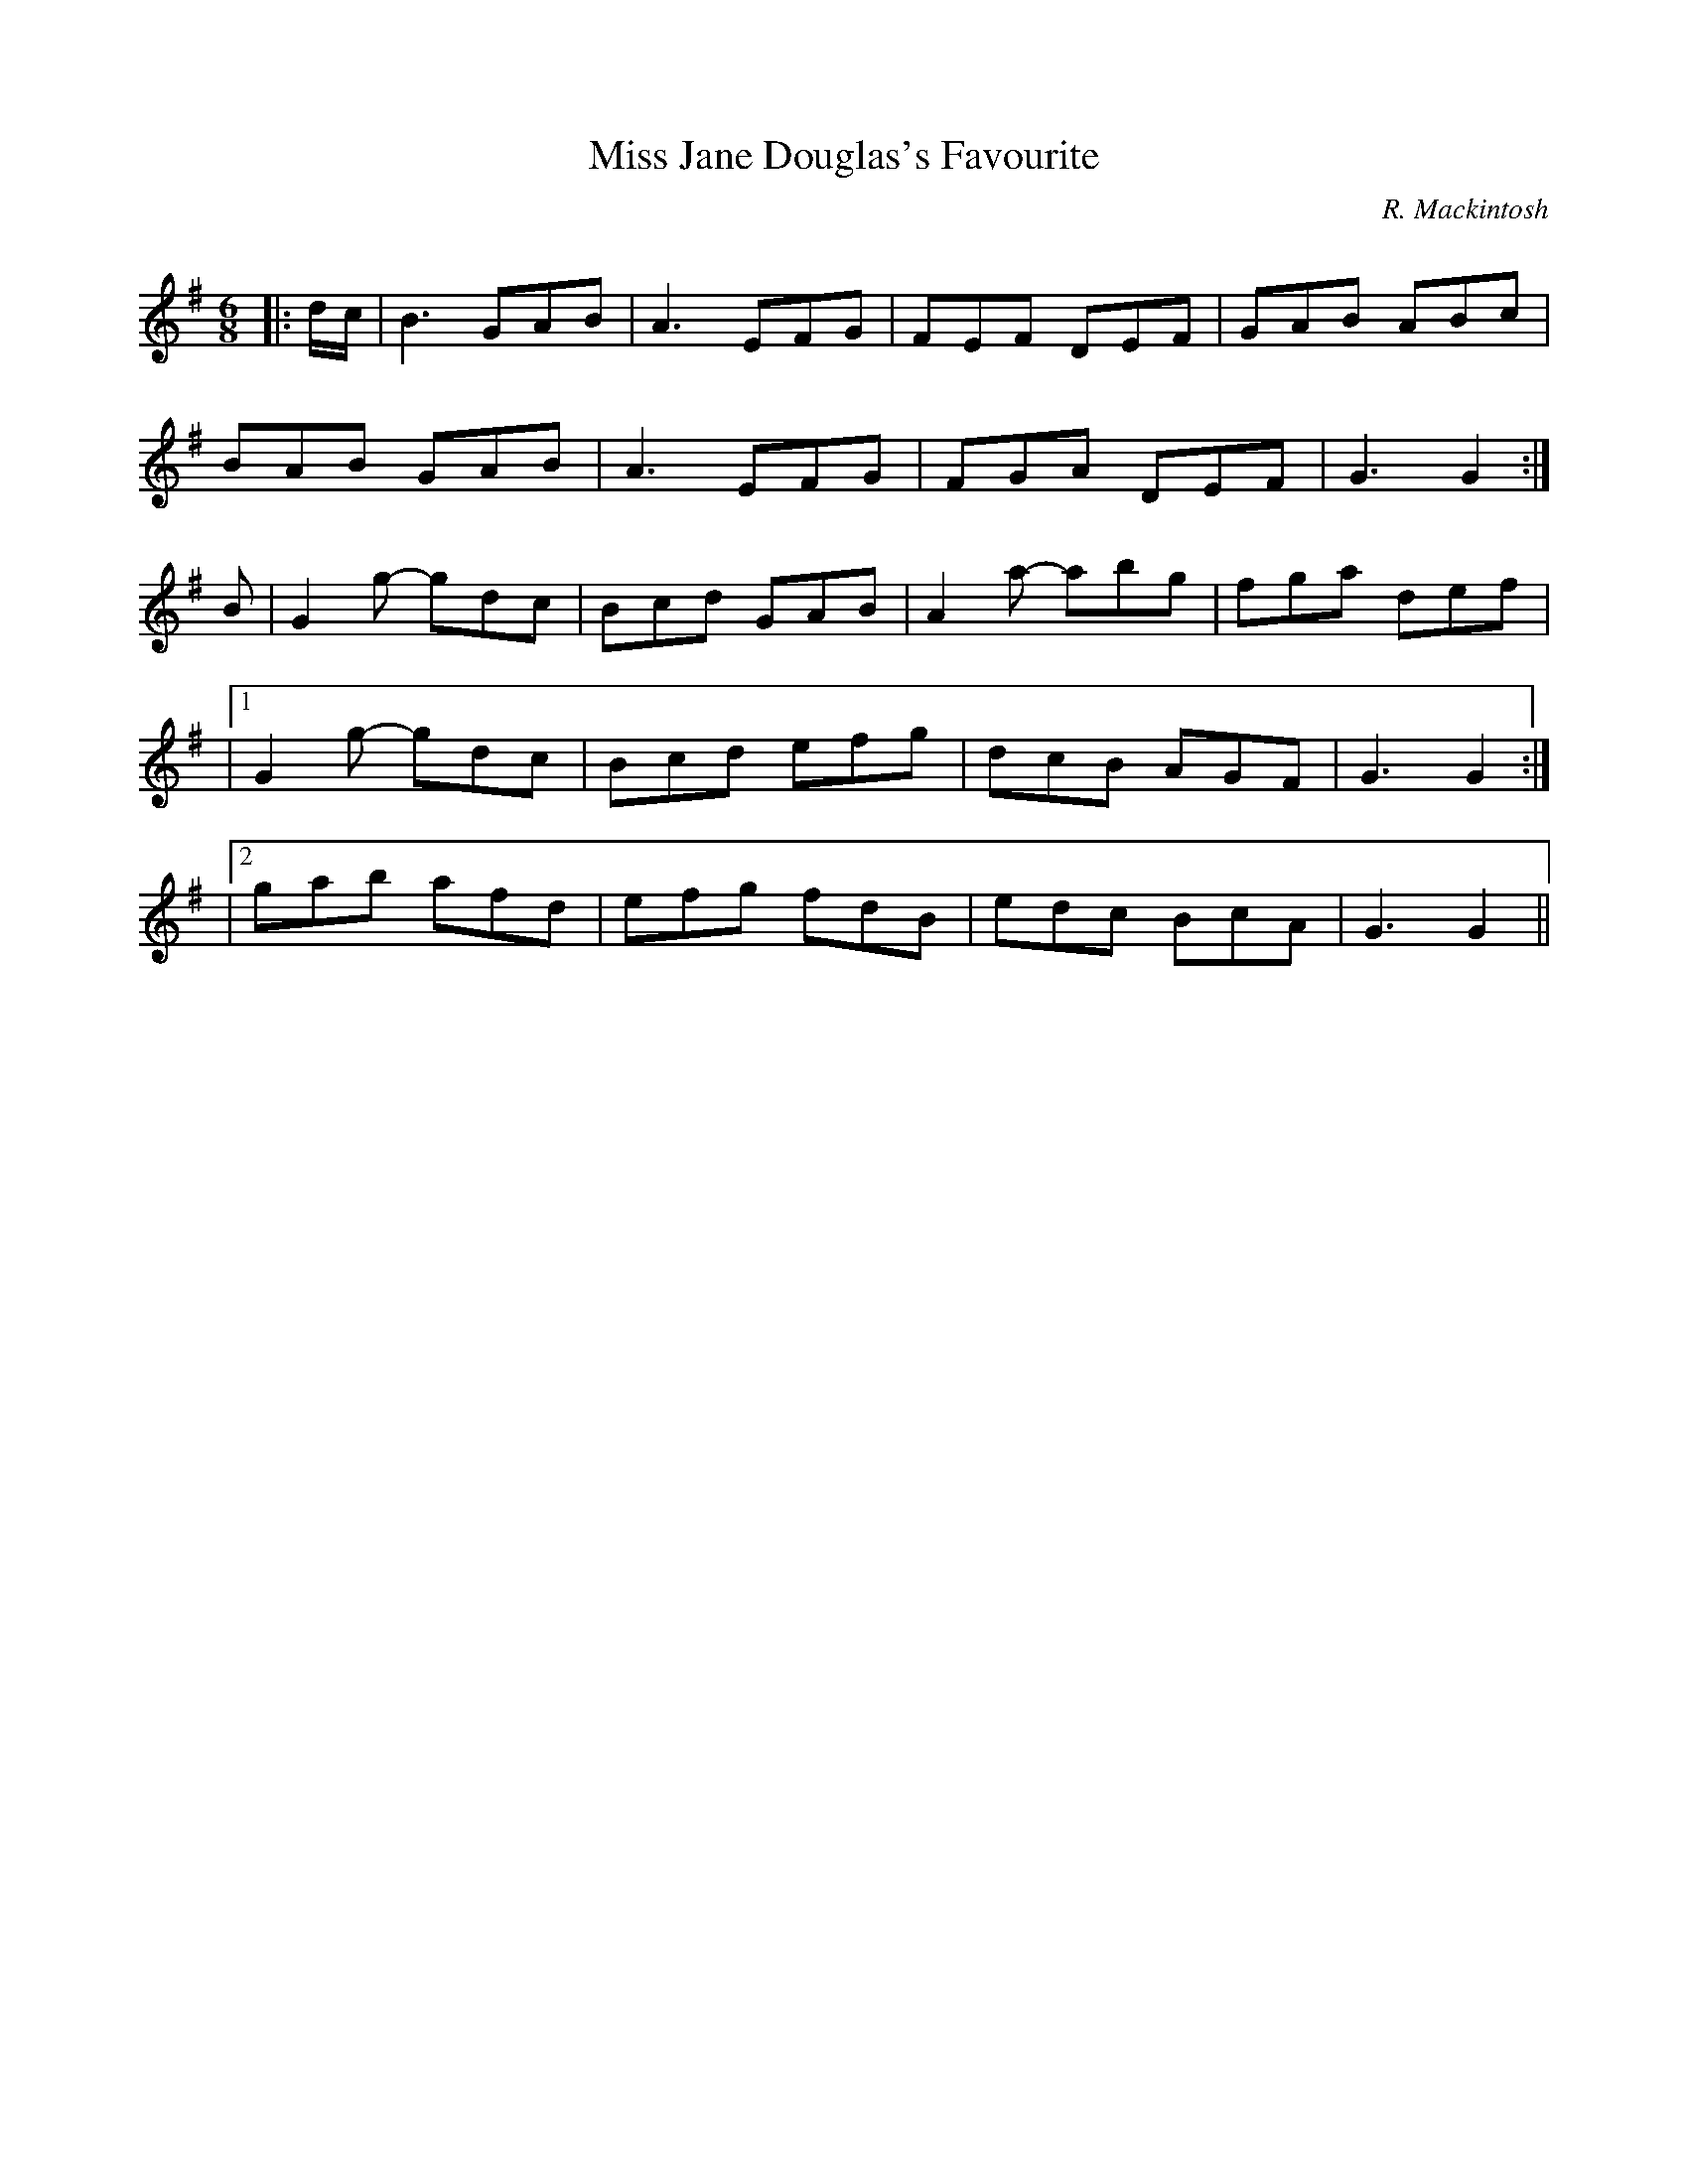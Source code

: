 X:1
T: Miss Jane Douglas's Favourite
C:R. Mackintosh
R:Jig
Q: 180
K:G
M:6/8
L:1/8
|:d1/2c1/2|B3 GAB|A3 EFG|FEF DEF|GAB ABc|
BAB GAB|A3 EFG|FGA DEF|G3 G2:|
B|G2g- gdc|Bcd GAB|A2a- abg|fga def|
|1G2g- gdc|Bcd efg|dcB AGF|G3 G2:|
|2gab afd|efg fdB|edc BcA|G3 G2||

